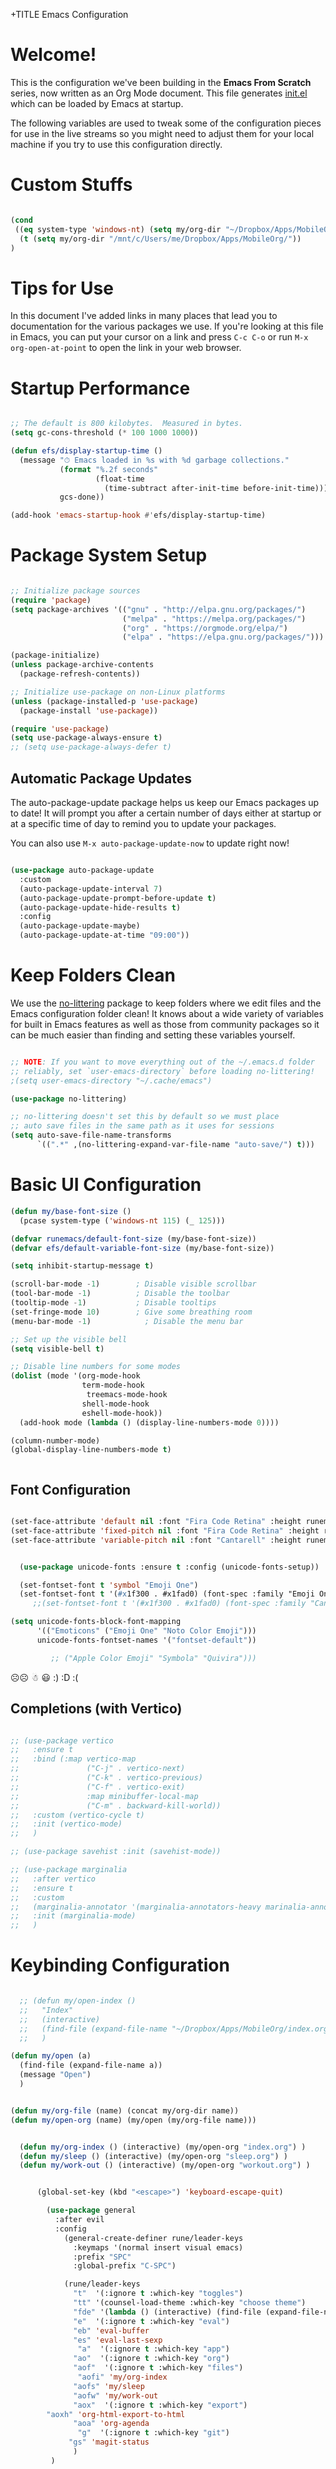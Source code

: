 +TITLE Emacs Configuration
#+AUTHOR: Jonathan Peel
#+STARTUP: overview
#+PROPERTY: header-args:emacs-lisp :tangle ./init.el :mkdirp yes~~



* Welcome!

This is the configuration we've been building in the *Emacs From Scratch* series, now written as an Org Mode document.  This file generates [[file:init.el][init.el]] which can be loaded by Emacs at startup.

The following variables are used to tweak some of the configuration pieces for use in the live streams so you might need to adjust them for your local machine if you try to use this configuration directly.

* Custom Stuffs
#+begin_src emacs-lisp

  (cond
   ((eq system-type 'windows-nt) (setq my/org-dir "~/Dropbox/Apps/MobileOrg/"))
    (t (setq my/org-dir "/mnt/c/Users/me/Dropbox/Apps/MobileOrg/"))
  )

#+end_src

* Tips for Use

In this document I've added links in many places that lead you to documentation for the various packages we use.  If you're looking at this file in Emacs, you can put your cursor on a link and press =C-c C-o= or run =M-x org-open-at-point= to open the link in your web browser.

* Startup Performance

#+begin_src emacs-lisp

  ;; The default is 800 kilobytes.  Measured in bytes.
  (setq gc-cons-threshold (* 100 1000 1000))

  (defun efs/display-startup-time ()
    (message "⏱ Emacs loaded in %s with %d garbage collections."
             (format "%.2f seconds"
                     (float-time
                       (time-subtract after-init-time before-init-time)))
             gcs-done))

  (add-hook 'emacs-startup-hook #'efs/display-startup-time)

#+end_src

* Package System Setup

#+begin_src emacs-lisp
  
    ;; Initialize package sources
    (require 'package)
    (setq package-archives '(("gnu" . "http://elpa.gnu.org/packages/")
                             ("melpa" . "https://melpa.org/packages/")
                             ("org" . "https://orgmode.org/elpa/")
                             ("elpa" . "https://elpa.gnu.org/packages/")))
  
    (package-initialize)
    (unless package-archive-contents
      (package-refresh-contents))
  
    ;; Initialize use-package on non-Linux platforms
    (unless (package-installed-p 'use-package)
      (package-install 'use-package))
  
    (require 'use-package)
    (setq use-package-always-ensure t)
    ;; (setq use-package-always-defer t)
  
 #+end_src
 
** Automatic Package Updates

The auto-package-update package helps us keep our Emacs packages up to date!  It will prompt you after a certain number of days either at startup or at a specific time of day to remind you to update your packages.

You can also use =M-x auto-package-update-now= to update right now!

#+begin_src emacs-lisp

   (use-package auto-package-update
     :custom
     (auto-package-update-interval 7)
     (auto-package-update-prompt-before-update t)
     (auto-package-update-hide-results t)
     :config
     (auto-package-update-maybe)
     (auto-package-update-at-time "09:00"))

#+end_src

* Keep Folders Clean

We use the [[https://github.com/emacscollective/no-littering/blob/master/no-littering.el][no-littering]] package to keep folders where we edit files and the Emacs configuration folder clean!  It knows about a wide variety of variables for built in Emacs features as well as those from community packages so it can be much easier than finding and setting these variables yourself.

#+begin_src emacs-lisp

  ;; NOTE: If you want to move everything out of the ~/.emacs.d folder
  ;; reliably, set `user-emacs-directory` before loading no-littering!
  ;(setq user-emacs-directory "~/.cache/emacs")

  (use-package no-littering)

  ;; no-littering doesn't set this by default so we must place
  ;; auto save files in the same path as it uses for sessions
  (setq auto-save-file-name-transforms
        `((".*" ,(no-littering-expand-var-file-name "auto-save/") t)))

#+end_src

* Basic UI Configuration

#+begin_src emacs-lisp
    (defun my/base-font-size ()
      (pcase system-type ('windows-nt 115) (_ 125)))

    (defvar runemacs/default-font-size (my/base-font-size))
    (defvar efs/default-variable-font-size (my/base-font-size))

    (setq inhibit-startup-message t)

    (scroll-bar-mode -1)        ; Disable visible scrollbar
    (tool-bar-mode -1)          ; Disable the toolbar
    (tooltip-mode -1)           ; Disable tooltips
    (set-fringe-mode 10)        ; Give some breathing room
    (menu-bar-mode -1)            ; Disable the menu bar

    ;; Set up the visible bell
    (setq visible-bell t)

    ;; Disable line numbers for some modes
    (dolist (mode '(org-mode-hook
                    term-mode-hook
                     treemacs-mode-hook
                    shell-mode-hook
                    eshell-mode-hook))
      (add-hook mode (lambda () (display-line-numbers-mode 0))))

    (column-number-mode)
    (global-display-line-numbers-mode t)


 #+end_src

** Font Configuration

#+begin_src emacs-lisp 
  
  (set-face-attribute 'default nil :font "Fira Code Retina" :height runemacs/default-font-size)
  (set-face-attribute 'fixed-pitch nil :font "Fira Code Retina" :height runemacs/default-font-size)
  (set-face-attribute 'variable-pitch nil :font "Cantarell" :height runemacs/default-font-size :weight 'regular)
  
  
    (use-package unicode-fonts :ensure t :config (unicode-fonts-setup))
  
    (set-fontset-font t 'symbol "Emoji One")
    (set-fontset-font t '(#x1f300 . #x1fad0) (font-spec :family "Emoji One"))
       ;;(set-fontset-font t '(#x1f300 . #x1fad0) (font-spec :family "Cantarell"))
  
  (setq unicode-fonts-block-font-mapping
        '(("Emoticons" ("Emoji One" "Noto Color Emoji")))
        unicode-fonts-fontset-names '("fontset-default"))
  
           ;; ("Apple Color Emoji" "Symbola" "Quivira")))
  #+end_src

☹☹ ☃ 😃
:) :D :(


** Completions (with Vertico)


#+begin_src emacs-lisp 
  
  ;; (use-package vertico
  ;;   :ensure t
  ;;   :bind (:map vertico-map
  ;;               ("C-j" . vertico-next)
  ;;               ("C-k" . vertico-previous)
  ;;               ("C-f" . vertico-exit)
  ;;               :map minibuffer-local-map
  ;;               ("C-m" . backward-kill-world))
  ;;   :custom (vertico-cycle t)
  ;;   :init (vertico-mode)
  ;;   )
  
  ;; (use-package savehist :init (savehist-mode))
  
  ;; (use-package marginalia
  ;;   :after vertico
  ;;   :ensure t
  ;;   :custom
  ;;   (marginalia-annotator '(marginalia-annotators-heavy marinalia-annotators-light nil))
  ;;   :init (marginalia-mode)
  ;;   )
  
#+end_src

* Keybinding Configuration

#+begin_src emacs-lisp

    ;; (defun my/open-index ()
    ;;   "Index"
    ;;   (interactive)
    ;;   (find-file (expand-file-name "~/Dropbox/Apps/MobileOrg/index.org"))
    ;;   )

  (defun my/open (a)
    (find-file (expand-file-name a))
    (message "Open")
    )


  (defun my/org-file (name) (concat my/org-dir name))
  (defun my/open-org (name) (my/open (my/org-file name)))


    (defun my/org-index () (interactive) (my/open-org "index.org") )
    (defun my/sleep () (interactive) (my/open-org "sleep.org") )
    (defun my/work-out () (interactive) (my/open-org "workout.org") )


        (global-set-key (kbd "<escape>") 'keyboard-escape-quit)

          (use-package general
            :after evil
            :config
              (general-create-definer rune/leader-keys
                :keymaps '(normal insert visual emacs)
                :prefix "SPC"
                :global-prefix "C-SPC")

              (rune/leader-keys
                "t"  '(:ignore t :which-key "toggles")
                "tt" '(counsel-load-theme :which-key "choose theme")
                "fde" '(lambda () (interactive) (find-file (expand-file-name "~/.emacs.d/emacs.org")))
                "e"  '(:ignore t :which-key "eval")
                "eb" 'eval-buffer
                "es" 'eval-last-sexp
                 "a"  '(:ignore t :which-key "app")
                "ao"  '(:ignore t :which-key "org")
                "aof"  '(:ignore t :which-key "files")
                 "aofi" 'my/org-index
                "aofs" 'my/sleep
                "aofw" 'my/work-out
                "aox"  '(:ignore t :which-key "export")
	      "aoxh" 'org-html-export-to-html
                "aoa" 'org-agenda
                 "g"  '(:ignore t :which-key "git")
               "gs" 'magit-status
                )
           )


          (use-package evil
            :init
            (setq evil-want-integration t)
            (setq evil-want-keybinding nil)
            (setq evil-want-C-u-scroll t)
            (setq evil-want-C-i-jump nil)

            :config
            (evil-mode 1)
            (define-key evil-insert-state-map (kbd "C-g") 'evil-normal-state)
            (define-key evil-insert-state-map (kbd "C-h") 'evil-delete-backward-char-and-join)

            ;; Use visual line motions even outside of visual-line-mode buffers
            (evil-global-set-key 'motion "j" 'evil-next-visual-line)
            (evil-global-set-key 'motion "k" 'evil-previous-visual-line)

            (evil-set-initial-state 'messages-buffer-mode 'normal)
            (evil-set-initial-state 'dashboard-mode 'normal)
          )

          (use-package evil-collection
            :after evil
            :config
            (evil-collection-init))


 #+end_src
 
* UI Configuration
** Colour Theme

[[https://github.com/hlissner/emacs-doom-themes][doom-themes]] is a great set of themes with a lot of variety and support for many different Emacs modes.  Taking a look at the [[https://github.com/hlissner/emacs-doom-themes/tree/screenshots][screenshots]] might help you decide which one you like best.  You can also run =M-x counsel-load-theme= to choose between them easily.

#+begin_src emacs-lisp

(use-package doom-themes
  :init (load-theme 'doom-palenight t))

#+end_src

** Better Modeline

[[https://github.com/seagle0128/doom-modeline][doom-modeline]] is a very attractive and rich (yet still minimal) mode line configuration for Emacs.  The default configuration is quite good but you can check out the [[https://github.com/seagle0128/doom-modeline#customize][configuration options]] for more things you can enable or disable.

*NOTE:* The first time you load your configuration on a new machine, you'll need to run `M-x all-the-icons-install-fonts` so that mode line icons display correctly.

#+begin_src emacs-lisp

(use-package all-the-icons)

(use-package doom-modeline
  :init (doom-modeline-mode 1)
  :custom ((doom-modeline-height 15)))

#+end_src

** Which Key

[[https://github.com/justbur/emacs-which-key][which-key]] is a useful UI panel that appears when you start pressing any key binding in Emacs to offer you all possible completions for the prefix.  For example, if you press =C-c= (hold control and press the letter =c=), a panel will appear at the bottom of the frame displaying all of the bindings under that prefix and which command they run.  This is very useful for learning the possible key bindings in the mode of your current buffer.

#+begin_src emacs-lisp

    (use-package which-key
      :defer 0
      :diminish which-key-mode
      :config
      (which-key-mode)
      (setq which-key-idle-delay 1))

#+end_src

** Ivy and Councel
 
#+begin_src emacs-lisp
  ;; ;; Ivy Configuration -----------------------------------------------------------
  (use-package ivy
    ;;:diminish
    :bind (("C-s" . swiper)
           :map ivy-minibuffer-map
           ("TAB" . ivy-alt-done)	
           ("C-l" . ivy-alt-done)
           ("C-j" . ivy-next-line)
           ("C-k" . ivy-previous-line)
           :map ivy-switch-buffer-map
           ("C-k" . ivy-previous-line)
           ("C-l" . ivy-done)
           ("C-d" . ivy-switch-buffer-kill)
           :map ivy-reverse-i-search-map
           ("C-k" . ivy-previous-line)
           ("C-d" . ivy-reverse-i-search-kill))
    :config
    (ivy-mode 1)
    )

  (use-package ivy-rich
    :after ivy
    :init (ivy-rich-mode 1)
     )

   (use-package counsel
     :bind (("M-x"     . counsel-M-x)
            ("C-x b"   . counsel-ibuffer)
            ("C-x C-f" . counsel-find-file)
            :map minibuffer-local-map ("C-r" . counsel-minibuffer-history))
     :config (setq ivy-initial-inputs-alist nil)	
     )

 #+end_src

** Helpful

[[https://github.com/Wilfred/helpful][Helpful]] adds a lot of very helpful (get it?) information to Emacs' =describe-= command buffers.  For example, if you use =describe-function=, you will not only get the documentation about the function, you will also see the source code of the function and where it gets used in other places in the Emacs configuration.  It is very useful for figuring out how things work in Emacs.

#+begin_src emacs-lisp
  (use-package helpful
    :commands (helpful-callable helpful-variable helpful-command helpful-key)
    :custom
    (counsel-describe-function-function #'helpful-callable)
    (counsel-describe-variable-function #'helpful-variable)
    :bind
    ([remap describe-function] . helpful-function)
    ([remap describe-symbol]   . helpful-symbol)
    ([remap describe-variable] . helpful-variable)
    ([remap describe-command]  . helpful-command)
    ([remap describe-key]      . helpful-key)
    )

 #+end_src
 
** Text Scaling

This is an example of using [[https://github.com/abo-abo/hydra][Hydra]] to design a transient key binding for quickly adjusting the scale of the text on screen.  We define a hydra that is bound to =C-s t s= and, once activated, =j= and =k= increase and decrease the text scale.  You can press any other key (or =f= specifically) to exit the transient key map.

#+begin_src emacs-lisp

  (use-package hydra
    :defer t)

  (defhydra hydra-text-scale (:timeout 4)
    "scale text"
    ("j" text-scale-increase "in")
    ("k" text-scale-decrease "out")
    ("f" nil "finished" :exit t))

  (rune/leader-keys
    "ts" '(hydra-text-scale/body :which-key "scale text"))

 #+end_src
* Email & Calendar
** Leader Keys Menu
#+begin_src emacs-lisp

  (rune/leader-keys
    "m"  '(:ignore t :which-key "mail & calendar"))

#+end_src
** The Insidious Big Brother Database
An address book that you can hook into your mail- and newsreader, sync with your mobile device, etc.\\
[[https://www.emacswiki.org/emacs/CategoryBbdb]]

#+begin_src emacs-lisp

  (use-package bbdb
    :hook bbdb-mode
    :config
    (bbdb-initialize 'message)
    (bbdb-insinuate-message)
    (add-hook 'message-setup-hook 'bbdb-insinuate-mail)
    )
#+end_src

** Calendar using calfw

#+begin_src emacs-lisp
  (setq my/ical "https://outlook.office365.com/owa/calendar/3a00a6c64cf64207b72d7b78775016a1@polymorphic.group/e9f82d5bb0f549f480359102438444523290467437254753300/calendar.ics")

  (defun my/calendar ()
    (interactive)
    (cfw:open-ical-calendar my/ical))

  (use-package calfw :hook calfw-mode)
  (use-package calfw-ical :after calfw)

  (rune/leader-keys
    "mc" 'my/calendar)

#+end_src

** Email with notmuch 
#+begin_src emacs-lisp


  (use-package notmuch :hook notmuch-mode)
  ;; set up mail sending using sendmail
  (setq send-mail-function (quote sendmail-send-it))
  (setq user-mail-address "jonathanp@polymorphic.group"
        user-full-name "Jonathan Peel")


#+end_src

* Org Mode

[[https://orgmode.org/][Org Mode]] is one of the hallmark features of Emacs.  It is a rich document editor, project planner, task and time tracker, blogging engine, and literate coding utility all wrapped up in one package.

** Font config

#+begin_src emacs-lisp
  (defun efs/org-font-setup ()
    ;; Replace list hyphen with dot
    (font-lock-add-keywords 'org-mode
                            '(("^ *\\([-]\\) "
                               (0 (prog1 () (compose-region (match-beginning 1) (match-end 1) "•"))))))
  
    ;; Set faces for heading levels
    (dolist (face '((org-level-1 . 1.2)
                    (org-level-2 . 1.1)
                    (org-level-3 . 1.05)
                    (org-level-4 . 1.0)
                    (org-level-5 . 1.1)
                    (org-level-6 . 1.1)
                    (org-level-7 . 1.1)
                    (org-level-8 . 1.1)))
      (set-face-attribute (car face) nil :font "Cantarell" :weight 'regular :height (cdr face))
      )
  
    ;; Ensure that anything that should be fixed-pitch in Org files appears that way
    (set-face-attribute 'org-block           nil :foreground nil :inherit 'fixed-pitch)
     (set-face-attribute 'org-code            nil :inherit '(shadow fixed-pitch))
     (set-face-attribute 'org-verbatim        nil :inherit '(shadow fixed-pitch))
     (set-face-attribute 'org-date            nil :inherit '(shadow fixed-pitch) :height 85)
     (set-face-attribute 'org-table           nil :inherit '(shadow fixed-pitch) :height 85)
    (set-face-attribute 'org-formula         nil :inherit '(shadow fixed-pitch) :height 85)
     (set-face-attribute 'org-special-keyword nil :inherit '(font-lock-comment-face fixed-pitch))
     (set-face-attribute 'org-meta-line       nil :inherit '(font-lock-comment-face fixed-pitch) :height 95)
     (set-face-attribute 'org-checkbox        nil :inherit 'fixed-pitch)
    )
#+end_src

** Basic config

This section contains the basic configuration for =org-mode= plus the configuration for Org agendas and capture templates.  There's a lot to unpack in here so I'd recommend watching the videos for [[https://youtu.be/VcgjTEa0kU4][Part 5]] and [[https://youtu.be/PNE-mgkZ6HM][Part 6]] for a full explanation.


#+begin_src emacs-lisp
  
  ;; Org Mode Configuration ------------------------------------------------------
  
  (defun efs/org-mode-setup ()
    (org-indent-mode)
    (variable-pitch-mode 1)
    (visual-line-mode 1))
  
  (use-package org
    :pin org
    :ensure org-plus-contrib
    :commands (org-capture org-agenda)
    :hook (org-mode . efs/org-mode-setup)
    :config
    ;; (add-hook 'org-mode-hook #'valign-mode)
    (setq org-ellipsis " ▾"
          org-hide-empasis-markers t)
  
    (setq org-agenda-start-with-log-mode t)
    (setq org-log-date 'time)
    (setq org-log-into-drawer t)
  
    (setq org-agenda-files
          (list
            (concat my/org-dir "habits.org")
            (concat my/org-dir "gtd.org")
            (concat my/org-dir "anniversaries.org")
            )
          )
  
    (require 'org-habit)
    (add-to-list 'org-modules 'org-habit)
    (setq org-habit-graph-column 60)
  
    (setq org-todo-keywords
      '((sequence "TODO(t)" "NEXT(n)" "|" "DONE(d!)")
        (sequence "BACKLOG(b)" "PLAN(p)" "READY(r)" "ACTIVE(a)" "REVIEW(v)" "WAIT(w@/!)" "HOLD(h)" "|" "COMPLETED(c)" "CANC(k@)")))
  
    (setq org-refile-targets
      '(("archive.org" :maxlevel . 1)
        ("gtd.org" :maxlevel . 1)
        )
      )
  
    ;; Save Org buffers after refiling!
    (advice-add 'org-refile :after 'org-save-all-org-buffers)
  
   (setq org-tag-alist
      '((:startgroup)
         ; Put mutually exclusive tags here
         (:endgroup)
         ("@errand" . ?E)
         ("@home" . ?H)
         ("@work" . ?W)
         ("agenda" . ?a)
         ("planning" . ?p)
         ("publish" . ?P)
         ("batch" . ?b)
         ("note" . ?n)
         ("idea" . ?i)))
  
    ;; Configure custom agenda views
    (setq org-agenda-custom-commands
     '(("d" "Dashboard"
       ((agenda "" ((org-deadline-warning-days 7)))
        (todo "NEXT"
          ((org-agenda-overriding-header "Next Tasks")))
        (tags-todo "agenda/ACTIVE" ((org-agenda-overriding-header "Active Projects")))))
  
      ("n" "Next Tasks"
       ((todo "NEXT"
          ((org-agenda-overriding-header "Next Tasks")))))
  
      ("W" "Work Tasks" tags-todo "+work-email")
  
      ;; Low-effort next actions
      ("e" tags-todo "+TODO=\"NEXT\"+Effort<15&+Effort>0"
       ((org-agenda-overriding-header "Low Effort Tasks")
        (org-agenda-max-todos 20)
        (org-agenda-files org-agenda-files)))
  
      ("w" "Workflow Status"
       ((todo "WAIT"
              ((org-agenda-overriding-header "Waiting on External")
               (org-agenda-files org-agenda-files)))
        (todo "REVIEW"
              ((org-agenda-overriding-header "In Review")
               (org-agenda-files org-agenda-files)))
        (todo "PLAN"
              ((org-agenda-overriding-header "In Planning")
               (org-agenda-todo-list-sublevels nil)
               (org-agenda-files org-agenda-files)))
        (todo "BACKLOG"
              ((org-agenda-overriding-header "Project Backlog")
               (org-agenda-todo-list-sublevels nil)
               (org-agenda-files org-agenda-files)))
        (todo "READY"
              ((org-agenda-overriding-header "Ready for Work")
               (org-agenda-files org-agenda-files)))
        (todo "ACTIVE"
              ((org-agenda-overriding-header "Active Projects")
               (org-agenda-files org-agenda-files)))
        (todo "COMPLETED"
              ((org-agenda-overriding-header "Completed Projects")
               (org-agenda-files org-agenda-files)))
        (todo "CANC"
              ((org-agenda-overriding-header "Cancelled Projects")
               (org-agenda-files org-agenda-files)))))))
  
  
     (setq org-capture-templates
      `(("t" "Tasks / Projects")
        ("tt" "Task" entry (file+olp "~/Projects/Code/emacs-from-scratch/OrgFiles/Tasks.org" "Inbox")
             "* TODO %?\n  %U\n  %a\n  %i" :empty-lines 1)
  
        ("j" "Journal Entries")
        ("jj" "Journal" entry
             (file+olp+datetree "~/Projects/Code/emacs-from-scratch/OrgFiles/Journal.org")
             "\n* %<%I:%M %p> - Journal :journal:\n\n%?\n\n"
             ;; ,(dw/read-file-as-string "~/Notes/Templates/Daily.org")
             :clock-in :clock-resume
             :empty-lines 1)
        ("jm" "Meeting" entry
             (file+olp+datetree "~/Projects/Code/emacs-from-scratch/OrgFiles/Journal.org")
             "* %<%I:%M %p> - %a :meetings:\n\n%?\n\n"
             :clock-in :clock-resume
             :empty-lines 1)
  
        ("w" "Workflows")
        ("we" "Checking Email" entry (file+olp+datetree "~/Projects/Code/emacs-from-scratch/OrgFiles/Journal.org")
             "* Checking Email :email:\n\n%?" :clock-in :clock-resume :empty-lines 1)
  
        ("m" "Metrics Capture")
        ("mw" "Weight" table-line (file+headline "~/Projects/Code/emacs-from-scratch/OrgFiles/Metrics.org" "Weight")
         "| %U | %^{Weight} | %^{Notes} |" :kill-buffer t)))
  
    (define-key global-map (kbd "C-c j")
      (lambda () (interactive) (org-capture nil "jj")))
  
    (efs/org-font-setup)
    )
  
  
#+end_src

*** Nicer Heading Bullets

[[https://github.com/sabof/org-bullets][org-bullets]] replaces the heading stars in =org-mode= buffers with nicer looking characters that you can control.  Another option for this is [[https://github.com/integral-dw/org-superstar-mode][org-superstar-mode]] which we may cover in a later video.


#+begin_src emacs-lisp
  (use-package org-bullets
    :after org
    :hook (org-mode . org-bullets-mode)
    :custom
    (org-bullets-bullet-list '("◉" "○" "●" "○" "●" "○" "●")))

#+end_src

*** Center Org Buffers

We use [[https://github.com/joostkremers/visual-fill-column][visual-fill-column]] to center =org-mode= buffers for a more pleasing writing experience as it centers the contents of the buffer horizontally to seem more like you are editing a document.  This is really a matter of personal preference so you can remove the block below if you don't like the behavior.

#+begin_src emacs-lisp
  (defun efs/org-mode-visual-fill ()
    (setq visual-fill-column-width 110
          visual-fill-column-center-text t)
    (visual-fill-column-mode 1))

  (use-package visual-fill-column
    :hook (org-mode . efs/org-mode-visual-fill))

#+end_src
** Agenda
*** Holidays
#+begin_src emacs-lisp
  
    ;; Disable international and religious holidays  
    (setq holiday-general-holidays nil)
    (setq holiday-christian-holidays nil)
    (setq holiday-hebrew-holidays nil)
    (setq holiday-islamic-holidays nil)
    (setq holiday-bahai-holidays nil)
    (setq holiday-oriental-holidays nil)
  
    ;; Change these to your location in South Africa
    ;; useful for sunrise, sunset, equinox, solstice etc.
    (setq calendar-latitude -26.2041)
    (setq calendar-longitude 28.0473)
    (setq calendar-location-name "Johannesburg, Gauteng, South Africa")
  
    ;; Republic of South Africa's National Holidays.
    (setq holiday-local-holidays
          '((holiday-fixed 1 1 "New Years Day")
            (holiday-fixed 3 21 "Human Rights Day")
            (holiday-easter-etc -2 "Good Friday")
            (holiday-easter-etc +1 "Family Day")
            (holiday-fixed 4 27 "Freedom Day")
            (holiday-fixed 5 1 "Workers Day")
            (holiday-fixed 6 16 "Youth Day in South Africa")
            (holiday-fixed 8 9 "National Women's Day")
            (holiday-fixed 9 24 "Heritage Day")
            (holiday-fixed 12 16 "Day of Reconciliation")
            (holiday-fixed 12 25 "Christmas Day")
            (holiday-fixed 12 26 "Day of Goodwill"))
          )
  
  ;; Russian National Holidays
  (setq calendar-holidays
        `(
          (holiday-fixed 1 1 "Новый год")
          (holiday-fixed 2 23 "День защитника Отечества")
          (holiday-fixed 3 8 "Международный женский день")
          (holiday-fixed 5 1 "День труда")
          (holiday-fixed 5 2 "День труда")
          (holiday-fixed 5 9 "День Победы")
          (holiday-fixed 6 12 "День России")
          (holiday-fixed 10 4 "День Народного единства")
          ))
  
#+end_src

*** Contacts

Setup contact birthdays to show in agenda.  taken from [[https://www.reddit.com/r/emacs/comments/8toivy/tip_how_to_manage_your_contacts_with_orgcontacts/][reddit]].

#+begin_src emacs-lisp

  (use-package org-contacts
    :ensure nil
    :after org
    :custom (org-contacts-files (list (my/org-file "contacts.org"))))

#+end_src

** Configure Babel Languages

To execute or export code in =org-mode= code blocks, you'll need to set up =org-babel-load-languages= for each language you'd like to use.  [[https://orgmode.org/worg/org-contrib/babel/languages.html][This page]] documents all of the languages that you can use with =org-babel=.

#+begin_src typescript
  let t = hello();
#+end_src

#+begin_src emacs-lisp

  (setq org-ditaa-jar-path "~/.emacs.d/ditaa.jar")
  (setq org-plantuml-jar-path "~/.emacs.d/plantuml.jar")

  (with-eval-after-load 'org
    (org-babel-do-load-languages
     'org-babel-load-languages
     '((emacs-lisp . t)
       (ditaa      . t)
       (plantuml   .t)
       (python     . t)))

    (push '("conf-unix" . conf-unix) org-src-lang-modes)
    )
#+end_src

#+begin_src emacs-lisp

  (use-package plantuml-mode
    :after org
  )

#+end_src
** Structure Templates

Org Mode's [[https://orgmode.org/manual/Structure-Templates.html][structure templates]] feature enables you to quickly insert code blocks into your Org files in combination with =org-tempo= by typing =<= followed by the template name like =el= or =py= and then press =TAB=.  For example, to insert an empty =emacs-lisp= block below, you can type =<el= and press =TAB= to expand into such a block.

You can add more =src= block templates below by copying one of the lines and changing the two strings at the end, the first to be the template name and the second to contain the name of the language [[https://orgmode.org/worg/org-contrib/babel/languages.html][as it is known by Org Babel]].

#+begin_src emacs-lisp

  ;; This is needed as of Org 9.2

  (with-eval-after-load 'org
  (require 'org-tempo)

  (add-to-list 'org-structure-template-alist '("sh" . "src shell"))
  (add-to-list 'org-structure-template-alist '("el" . "src emacs-lisp"))
  (add-to-list 'org-structure-template-alist '("py" . "src python"))
)
#+end_src
** Auto-tangle Configuration Files

This snippet adds a hook to =org-mode= buffers so that =efs/org-babel-tangle-config= gets executed each time such a buffer gets saved.  This function checks to see if the file being saved is the Emacs.org file you're looking at right now, and if so, automatically exports the configuration here to the associated output files.

#+begin_src emacs-lisp

  ;; Automatically tangle our Emacs.org config file when we save it
  (defun efs/org-babel-tangle-config ()
    (when (string-equal (buffer-file-name)
                        (expand-file-name "~/.emacs.d/emacs.org"))
      ;; Dynamic scoping to the rescue
      (let ((org-confirm-babel-evaluate nil))
        (org-babel-tangle))))

  (add-hook 'org-mode-hook (lambda () (add-hook 'after-save-hook #'efs/org-babel-tangle-config)))

#+end_src

* Development

** Languages

*** IDE Features with lsp-mode

**** lsp-mode

We use the excellent [[https://emacs-lsp.github.io/lsp-mode/][lsp-mode]] to enable IDE-like functionality for many different programming languages via "language servers" that speak the [[https://microsoft.github.io/language-server-protocol/][Language Server Protocol]].  Before trying to set up =lsp-mode= for a particular language, check out the [[https://emacs-lsp.github.io/lsp-mode/page/languages/][documentation for your language]] so that you can learn which language servers are available and how to install them.

The =lsp-keymap-prefix= setting enables you to define a prefix for where =lsp-mode='s default keybindings will be added.  I *highly recommend* using the prefix to find out what you can do with =lsp-mode= in a buffer.

The =which-key= integration adds helpful descriptions of the various keys so you should be able to learn a lot just by pressing =C-c l= in a =lsp-mode= buffer and trying different things that you find there.

#+begin_src emacs-lisp

  (defun efs/lsp-mode-setup ()
    (setq lsp-headerline-breadcrumb-segments '(path-up-to-project file symbols))
    (lsp-headerline-breadcrumb-mode))

  (use-package lsp-mode
    :commands (lsp lsp-deferred)
    :hook (lsp-mode . efs/lsp-mode-setup)
    :init
    (setq lsp-keymap-prefix "C-c l")  ;; Or 'C-l', 's-l'
    :config
    (lsp-enable-which-key-integration t))

#+end_src

**** lsp-ui

[[https://emacs-lsp.github.io/lsp-ui/][lsp-ui]] is a set of UI enhancements built on top of =lsp-mode= which make Emacs feel even more like an IDE.  Check out the screenshots on the =lsp-ui= homepage (linked at the beginning of this paragraph) to see examples of what it can do.

#+begin_src emacs-lisp

  (use-package lsp-ui
    :hook (lsp-mode . lsp-ui-mode)
    :custom
    (lsp-ui-doc-position 'bottom))

#+end_src

**** lsp-treemacs

[[https://github.com/emacs-lsp/lsp-treemacs][lsp-treemacs]] provides nice tree views for different aspects of your code like symbols in a file, references of a symbol, or diagnostic messages (errors and warnings) that are found in your code.

Try these commands with =M-x=:

- =lsp-treemacs-symbols= - Show a tree view of the symbols in the current file
- =lsp-treemacs-references= - Show a tree view for the references of the symbol under the cursor
- =lsp-treemacs-error-list= - Show a tree view for the diagnostic messages in the project

This package is built on the [[https://github.com/Alexander-Miller/treemacs][treemacs]] package which might be of some interest to you if you like to have a file browser at the left side of your screen in your editor.

#+begin_src emacs-lisp

  (use-package lsp-treemacs
    :after lsp)

#+end_src

**** lsp-ivy

[[https://github.com/emacs-lsp/lsp-ivy][lsp-ivy]] integrates Ivy with =lsp-mode= to make it easy to search for things by name in your code.  When you run these commands, a prompt will appear in the minibuffer allowing you to type part of the name of a symbol in your code.  Results will be populated in the minibuffer so that you can find what you're looking for and jump to that location in the code upon selecting the result.

Try these commands with =M-x=:

- =lsp-ivy-workspace-symbol= - Search for a symbol name in the current project workspace
- =lsp-ivy-global-workspace-symbol= - Search for a symbol name in all active project workspaces

#+begin_src emacs-lisp

    (use-package lsp-ivy
      :after lsp)

#+end_src



*** Debugging with dap-mode

[[https://emacs-lsp.github.io/dap-mode/][dap-mode]] is an excellent package for bringing rich debugging capabilities to Emacs via the [[https://microsoft.github.io/debug-adapter-protocol/][Debug Adapter Protocol]].  You should check out the [[https://emacs-lsp.github.io/dap-mode/page/configuration/][configuration docs]] to learn how to configure the debugger for your language.  Also make sure to check out the documentation for the debug adapter to see what configuration parameters are available to use for your debug templates!

#+begin_src emacs-lisp

  (use-package dap-mode
    ;; Uncomment the config below if you want all UI panes to be hidden by default!
    ;; :custom
    ;; (lsp-enable-dap-auto-configure nil)
    ;; :config
    ;; (dap-ui-mode 1)
    :commands dap-debug
    :config
    ;; Set up Node debugging
    (require 'dap-node)
    (dap-node-setup) ;; Automatically installs Node debug adapter if needed

    ;; Bind `C-c l d` to `dap-hydra` for easy access
    (general-define-key
      :keymaps 'lsp-mode-map
      :prefix lsp-keymap-prefix
      "d" '(dap-hydra t :wk "debugger")))

#+end_src

*** TypeScript

This is a basic configuration for the TypeScript language so that =.ts= files activate =typescript-mode= when opened.  We're also adding a hook to =typescript-mode-hook= to call =lsp-deferred= so that we activate =lsp-mode= to get LSP features every time we edit TypeScript code.

#+begin_src emacs-lisp

  (use-package typescript-mode
    :mode "\\.ts\\'"
    :hook (typescript-mode . lsp-deferred)
    :config
    (setq typescript-indent-level 2))

#+end_src

*Important note!*  For =lsp-mode= to work with TypeScript (and JavaScript) you will need to install a language server on your machine.  If you have Node.js installed, the easiest way to do that is by running the following command:

#+begin_src shell :tangle no

npm install -g typescript-language-server typescript

#+end_src

This will install the [[https://github.com/theia-ide/typescript-language-server][typescript-language-server]] and the TypeScript compiler package.

** Projectile

[[https://projectile.mx/][Projectile]] is a project management library for Emacs which makes it a lot easier to navigate around code projects for various languages.  Many packages integrate with Projectile so it's a good idea to have it installed even if you don't use its commands directly.

#+begin_src emacs-lisp

  ;; Projectile Configuration ---------------------------------------------------

  (use-package projectile
    :diminish projectile-mode
    :config (projectile-mode)
    :custom ((projectile-completion-system 'ivy))
    :bind-keymap
    ("C-c p" . projectile-command-map)
    :init
    ;; NOTE: Set this to the folder where you keep your Git repos!
    (when (file-directory-p "e:/repos") (setq projectile-project-search-path '("e:/repos")))
    (setq projectile-switch-project-action #'projectile-dired)
    )

  (use-package counsel-projectile
    :after projectile
    :config (counsel-projectile-mode))


 #+end_src

** Company Mode

[[http://company-mode.github.io/][Company Mode]] provides a nicer in-buffer completion interface than =completion-at-point= which is more reminiscent of what you would expect from an IDE.  We add a simple configuration to make the keybindings a little more useful (=TAB= now completes the selection and initiates completion at the current location if needed).

We also use [[https://github.com/sebastiencs/company-box][company-box]] to further enhance the look of the completions with icons and better overall presentation.

#+begin_src emacs-lisp

  (use-package company
    :after lsp-mode
    :hook (lsp-mode . company-mode)
    :bind (:map company-active-map
           ("<tab>" . company-complete-selection))
          (:map lsp-mode-map
           ("<tab>" . company-indent-or-complete-common))
    :custom
    (company-minimum-prefix-length 1)
    (company-idle-delay 0.0))

  (use-package company-box
    :hook (company-mode . company-box-mode))

#+end_src
** Magit

[[https://magit.vc/][Magit]] is the best Git interface I've ever used.  Common Git operations are easy to execute quickly using Magit's command panel system.

#+begin_src emacs-lisp

  (use-package magit
    :commands magit-status
    :custom
    (magit-display-buffer-function #'magit-display-buffer-same-window-except-diff-v1)
    )

  ;; (use-package evil-magit :after magit)

 #+end_src

** Commenting

Emacs' built in commenting functionality =comment-dwim= (usually bound to =M-;=) doesn't always comment things in the way you might expect so we use [[https://github.com/redguardtoo/evil-nerd-commenter][evil-nerd-commenter]] to provide a more familiar behavior.  I've bound it to =M-/= since other editors sometimes use this binding but you could also replace Emacs' =M-;= binding with this command.

#+begin_src emacs-lisp

  (use-package evil-nerd-commenter
    :bind ("M-/" . evilnc-comment-or-uncomment-lines))

#+end_src

** Rainbow Delimiters

[[https://github.com/Fanael/rainbow-delimiters][rainbow-delimiters]] is useful in programming modes because it colorizes nested parentheses and brackets according to their nesting depth.  This makes it a lot easier to visually match parentheses in Emacs Lisp code without having to count them yourself.

#+begin_src emacs-lisp

(use-package rainbow-delimiters
  :hook (prog-mode . rainbow-delimiters-mode))

#+end_src

* Terminals
** Powershell

#+begin_src emacs-lisp

  (defun run-powershell ()
    "Run powershell"
    (interactive)
    (async-shell-command "c:/windows/system32/WindowsPowerShell/v1.0/powershell.exe -Command -"
                 nil
                 nil))

#+end_src
** term-mode

=term-mode= is a built-in terminal emulator in Emacs.  Because it is written in Emacs Lisp, you can start using it immediately with very little configuration.  If you are on Linux or macOS, =term-mode= is a great choice to get started because it supports fairly complex terminal applications (=htop=, =vim=, etc) and works pretty reliably.  However, because it is written in Emacs Lisp, it can be slower than other options like =vterm=.  The speed will only be an issue if you regularly run console apps with a lot of output.

One important thing to understand is =line-mode= versus =char-mode=.  =line-mode= enables you to use normal Emacs keybindings while moving around in the terminal buffer while =char-mode= sends most of your keypresses to the underlying terminal.  While using =term-mode=, you will want to be in =char-mode= for any terminal applications that have their own keybindings.  If you're just in your usual shell, =line-mode= is sufficient and feels more integrated with Emacs.

With =evil-collection= installed, you will automatically switch to =char-mode= when you enter Evil's insert mode (press =i=).  You will automatically be switched back to =line-mode= when you enter Evil's normal mode (press =ESC=).

Run a terminal with =M-x term!=

*Useful key bindings:*

- =C-c C-p= / =C-c C-n= - go back and forward in the buffer's prompts (also =[[= and =]]= with evil-mode)
- =C-c C-k= - Enter char-mode
- =C-c C-j= - Return to line-mode
- If you have =evil-collection= installed, =term-mode= will enter char mode when you use Evil's Insert mode

#+begin_src emacs-lisp

  ;; (setq explicit-shell-file-name "c:\\windows\\system32\\WindowsPowerShell\\v1.0\\powershell.exe")
  ;; (setq explicit-powershell.exe-args '("-Command" "-" )) ; interactive, but no command prompt 

  (use-package term
    :commands term
    :config
    (setq explicit-shell-file-name "c:/windows/system32/WindowsPowerShell/v1.0/powershell.exe -Command -")
    (setq explicit-powershell.exe-args '("-Command" "-" )) ; interactive, but no command prompt 
    ;; Change this to zsh, etc
    ;;(setq explicit-zsh-args '())         ;; Use 'explicit-<shell>-args for shell-specific args

    ;; Match the default Bash shell prompt.  Update this if you have a custom prompt
    ;; (setq term-prompt-regexp "^[^#$%>\n]*[#$%>] *")
    )

#+end_src



*** Better term-mode colors

The =eterm-256color= package enhances the output of =term-mode= to enable handling of a wider range of color codes so that many popular terminal applications look as you would expect them to.  Keep in mind that this package requires =ncurses= to be installed on your machine so that it has access to the =tic= program.  Most Linux distributions come with this program installed already so you may not have to do anything extra to use it.

#+begin_src emacs-lisp

  (use-package eterm-256color
    :hook (term-mode . eterm-256color-mode))

#+end_src

** vterm

[[https://github.com/akermu/emacs-libvterm/][vterm]] is an improved terminal emulator package which uses a compiled native module to interact with the underlying terminal applications.  This enables it to be much faster than =term-mode= and to also provide a more complete terminal emulation experience.

Make sure that you have the [[https://github.com/akermu/emacs-libvterm/#requirements][necessary dependencies]] installed before trying to use =vterm= because there is a module that will need to be compiled before you can use it successfully.

#+begin_src emacs-lisp

  (use-package vterm
    :commands vterm
    :config
    (setq term-prompt-regexp "^[^#$%>\n]*[#$%>] *")  ;; Set this to match your custom shell prompt
    ;;(setq vterm-shell "zsh")                       ;; Set this to customize the shell to launch
    (setq vterm-max-scrollback 10000))

#+end_src



** shell-mode

[[https://www.gnu.org/software/emacs/manual/html_node/emacs/Interactive-Shell.html#Interactive-Shell][shell-mode]] is a middle ground between =term-mode= and Eshell.  It is *not* a terminal emulator so more complex terminal programs will not run inside of it.  It does have much better integration with Emacs because all command input in this mode is handled by Emacs and then sent to the underlying shell once you press Enter.  This means that you can use =evil-mode='s editing motions on the command line, unlike in the terminal emulator modes above.

*Useful key bindings:*

- =C-c C-p= / =C-c C-n= - go back and forward in the buffer's prompts (also =[[= and =]]= with evil-mode)
- =M-p= / =M-n= - go back and forward in the input history
- =C-c C-u= - delete the current input string backwards up to the cursor
- =counsel-shell-history= - A searchable history of commands typed into the shell

One advantage of =shell-mode= on Windows is that it's the only way to run =cmd.exe=, PowerShell, Git Bash, etc from within Emacs.  Here's an example of how you would set up =shell-mode= to run PowerShell on Windows:

#+begin_src emacs-lisp

  (when (eq system-type 'windows-nt)
    (setq explicit-shell-file-name "powershell.exe")
    (setq explicit-powershell.exe-args '()))

#+end_src

** Eshell

[[https://www.gnu.org/software/emacs/manual/html_mono/eshell.html#Contributors-to-Eshell][Eshell]] is Emacs' own shell implementation written in Emacs Lisp.  It provides you with a cross-platform implementation (even on Windows!) of the common GNU utilities you would find on Linux and macOS (=ls=, =rm=, =mv=, =grep=, etc).  It also allows you to call Emacs Lisp functions directly from the shell and you can even set up aliases (like aliasing =vim= to =find-file=).  Eshell is also an Emacs Lisp REPL which allows you to evaluate full expressions at the shell.

The downsides to Eshell are that it can be harder to configure than other packages due to the particularity of where you need to set some options for them to go into effect, the lack of shell completions (by default) for some useful things like Git commands, and that REPL programs sometimes don't work as well.  However, many of these limitations can be dealt with by good configuration and installing external packages, so don't let that discourage you from trying it!

*Useful key bindings:*

- =C-c C-p= / =C-c C-n= - go back and forward in the buffer's prompts (also =[[= and =]]= with evil-mode)
- =M-p= / =M-n= - go back and forward in the input history
- =C-c C-u= - delete the current input string backwards up to the cursor
- =counsel-esh-history= - A searchable history of commands typed into Eshell

We will be covering Eshell more in future videos highlighting other things you can do with it.

For more thoughts on Eshell, check out these articles by Pierre Neidhardt:
- https://ambrevar.xyz/emacs-eshell/index.html
- https://ambrevar.xyz/emacs-eshell-versus-shell/index.html

#+begin_src emacs-lisp

  (defun efs/configure-eshell ()
    ;; Save command history when commands are entered
    (add-hook 'eshell-pre-command-hook 'eshell-save-some-history)

    ;; Truncate buffer for performance
    (add-to-list 'eshell-output-filter-functions 'eshell-truncate-buffer)

    ;; Bind some useful keys for evil-mode
    (evil-define-key '(normal insert visual) eshell-mode-map (kbd "C-r") 'counsel-esh-history)
    (evil-define-key '(normal insert visual) eshell-mode-map (kbd "<home>") 'eshell-bol)
    (evil-normalize-keymaps)

    (setq eshell-history-size         10000
          eshell-buffer-maximum-lines 10000
          eshell-hist-ignoredups t
          eshell-scroll-to-bottom-on-input t))

  (use-package eshell-git-prompt :after eshell)

  (use-package eshell
    :hook (eshell-first-time-mode . efs/configure-eshell)
    :config

    (with-eval-after-load 'esh-opt
      (setq eshell-destroy-buffer-when-process-dies t)
      (setq eshell-visual-commands '("htop" "zsh" "vim")))

    (eshell-git-prompt-use-theme 'powerline))

#+end_src

* File Management

** Dired

Dired is a built-in file manager for Emacs that does some pretty amazing things!  Here are some key bindings you should try out:

*** Key Bindings

**** Navigation

*Emacs* / *Evil*
- =n= / =j= - next line
- =p= / =k= - previous line
- =j= / =J= - jump to file in buffer
- =RET= - select file or directory
- =^= - go to parent directory
- =S-RET= / =g O= - Open file in "other" window
- =M-RET= - Show file in other window without focusing (previewing files)
- =g o= (=dired-view-file=) - Open file but in a "preview" mode, close with =q=
- =g= / =g r= Refresh the buffer with =revert-buffer= after changing configuration (and after filesystem changes!)

**** Marking files

- =m= - Marks a file
- =u= - Unmarks a file
- =U= - Unmarks all files in buffer
- =* t= / =t= - Inverts marked files in buffer
- =% m= - Mark files in buffer using regular expression
- =*= - Lots of other auto-marking functions
- =k= / =K= - "Kill" marked items (refresh buffer with =g= / =g r= to get them back)
- Many operations can be done on a single file if there are no active marks!
 
**** Copying and Renaming files

- =C= - Copy marked files (or if no files are marked, the current file)
- Copying single and multiple files
- =U= - Unmark all files in buffer
- =R= - Rename marked files, renaming multiple is a move!
- =% R= - Rename based on regular expression: =^test= , =old-\&=

*Power command*: =C-x C-q= (=dired-toggle-read-only=) - Makes all file names in the buffer editable directly to rename them!  Press =Z Z= to confirm renaming or =Z Q= to abort.

**** Deleting files

- =D= - Delete marked file
- =d= - Mark file for deletion
- =x= - Execute deletion for marks
- =delete-by-moving-to-trash= - Move to trash instead of deleting permanently

**** Creating and extracting archives

- =Z= - Compress or uncompress a file or folder to (=.tar.gz=)
- =c= - Compress selection to a specific file
- =dired-compress-files-alist= - Bind compression commands to file extension

**** Other common operations

- =T= - Touch (change timestamp)
- =M= - Change file mode
- =O= - Change file owner
- =G= - Change file group
- =S= - Create a symbolic link to this file
- =L= - Load an Emacs Lisp file into Emacs

*** Configuration

#+begin_src emacs-lisp

  (use-package dired
      :ensure nil
      :commands (dired dired-jump)
      :bind (("C-x C-j" . dired-jump))
      :custom ((dired-listing-switches "-agho --group-directories-first"))
      :config
      (evil-collection-define-key 'normal 'dired-mode-map
        "h" 'dired-single-up-directory
        "l" 'dired-single-buffer))

    (use-package dired-single :after dired)

    (use-package all-the-icons-dired
      :hook (dired-mode . all-the-icons-dired-mode))

    (use-package dired-open
    :after dired
      :config
      ;; Doesn't work as expected!
      ;;(add-to-list 'dired-open-functions #'dired-open-xdg t)
      (setq dired-open-extensions '(("png" . "feh")
                                    ("mkv" . "mpv"))))

    (use-package dired-hide-dotfiles
      :hook (dired-mode . dired-hide-dotfiles-mode)
      :config
      (evil-collection-define-key 'normal 'dired-mode-map
        "H" 'dired-hide-dotfiles-mode))

#+end_src

* Runtime Performance

Dial the GC threshold back down so that garbage collection happens more frequently but in less time.

#+begin_src emacs-lisp

  ;; Make gc pauses faster by decreasing the threshold.
  (setq gc-cons-threshold (* 2 1000 1000))

#+end_src




* Writing for school
** LaTeX exports
#+begin_src emacs-lisp
  (with-eval-after-load 'ox-latex
      (add-to-list 'org-latex-classes
                   '("org-plain-latex"
                     "\\documentclass{article}
             [NO-DEFAULT-PACKAGES]
             [PACKAGES]
             [EXTRA]"
                     ("\\section{%s}" . "\\section*{%s}")
                     ("\\subsection{%s}" . "\\subsection*{%s}")
                     ("\\subsubsection{%s}" . "\\subsubsection*{%s}")
                     ("\\paragraph{%s}" . "\\paragraph*{%s}")
                     ("\\subparagraph{%s}" . "\\subparagraph*{%s}"))))
  
  
  
  (setq org-latex-pdf-process
        '("pdflatex -interaction nonstopmode -output-directory %o %f"
          "bibtex %b"
          "pdflatex -interaction nonstopmode -output-directory %o %f"
          "pdflatex -interaction nonstopmode -output-directory %o %f"))
  
  (setq bibtex-autokey-year-length 4
        bibtex-autokey-name-year-separator "-"
        bibtex-autokey-year-title-separator "-"
        bibtex-autokey-titleword-separator "-"
        bibtex-autokey-titlewords 2
        bibtex-autokey-titlewords-stretch 1
        bibtex-autokey-titleword-length 5)
  
  
  ;; (require 'dash)
  ;;(setq org-latex-default-packages-alist
  ;;      (-remove-item
  ;;       '("" "hyperref" nil)
  ;;       org-latex-default-packages-alist))
  
  ;; Append new packages
  ;;(add-to-list 'org-latex-default-packages-alist '("" "natbib" "") t)
  ;;(add-to-list 'org-latex-default-packages-alist
  ;;             '("linktocpage,pdfstartview=FitH,colorlinks,
  ;;linkcolor=blue,anchorcolor=blue,
  ;;citecolor=blue,filecolor=blue,menucolor=blue,urlcolor=blue"
  ;;               "hyperref" nil)
  ;;            t)
  
#+end_src


** Org-Ref
#+begin_src emacs-lisp
    
    
      ;; setup org-ref
    (setq org-ref-bibliography-notes "~/Desktop/org-ref-example/notes.org"
          org-ref-default-bibliography '("~/Desktop/org-ref-example/references.bib")
          org-ref-pdf-directory "~/Desktop/org-ref-example/bibtex-pdfs/")
    
    (unless (file-exists-p org-ref-pdf-directory)
      (make-directory org-ref-pdf-directory t))
    
     ;; (use-package org-ref :ensure t     :after org)
     ;; (use-package org-ref-pdf     :ensure nil     :after org)
     ;; (use-package org-ref-url-utils     :ensure nil     :after org)
  
  (use-package org-ref :ensure t     :after org)
    ;;  (require 'org-ref )
    (require 'org-ref-pdf)
    (require 'org-ref-url-utils)
    
    
    ;; Citation Styles
    (defun harvard-cite (key page)
      (interactive (list (completing-read "Cite: " (orhc-bibtex-candidates))
                         (read-string "Page: ")))
    
    
      (insert
       (org-make-link-string (format "cite:%s"
                                     (cdr (assoc
                                           "=key="
                                           (cdr (assoc key (orhc-bibtex-candidates))))))
                             page)))
    
    
#+end_src

